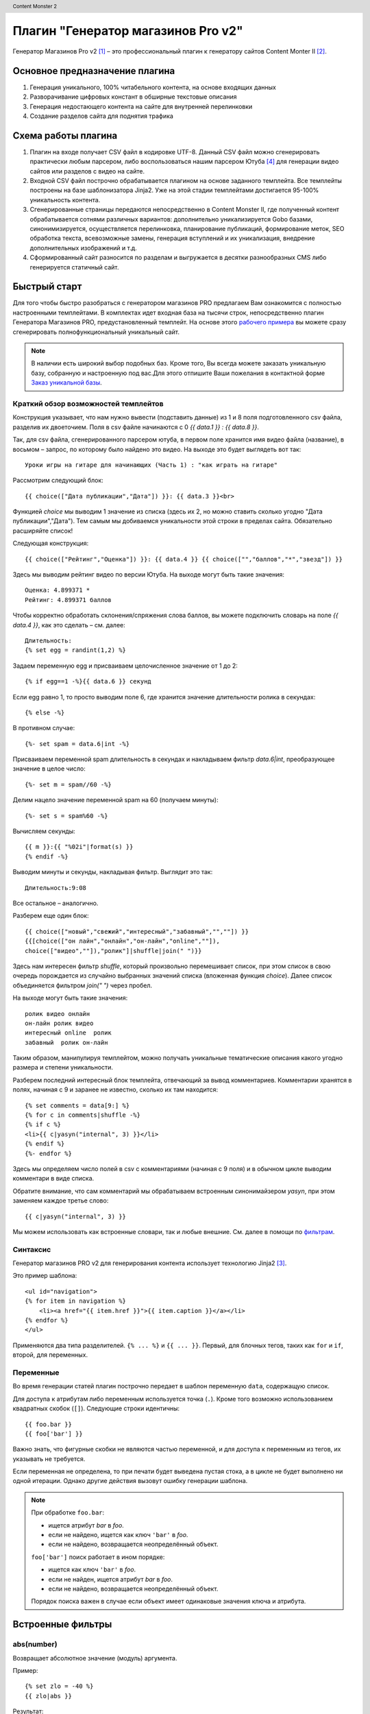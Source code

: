 .. header:: Content Monster 2
.. |date| date:: %Y
.. |copy| unicode:: 0xA9 .. copyright sign
.. footer:: |copy| |date| Генератор магазинов Pro v2

Плагин "Генератор магазинов Pro v2"
===================================

Генератор Магазинов Pro v2 [1]_ – это профессиональный плагин к генератору сайтов Content Monter II [2]_.

Основное предназначение плагина
-------------------------------

1. Генерация уникального, 100% читабельного контента, на основе входящих данных
2. Разворачивание цифровых констант в обширные текстовые описания
3. Генерация недостающего контента на сайте для внутренней перелинковки
4. Создание разделов сайта для поднятия  трафика

Схема работы плагина
--------------------

.. image:: scheme1.png
    :alt: Принципиальная схема работы плагина
    :width: 90%
    :align: center

1. Плагин на входе получает CSV файл в кодировке UTF-8. Данный CSV файл можно сгенерировать практически любым парсером, либо воспользоваться нашим парсером Ютуба [4]_ для генерации видео сайтов или разделов с видео на сайте.

2. Входной CSV файл построчно обрабатывается плагином на основе заданного темплейта. Все темплейты построены на базе шаблонизатора Jinja2. Уже на этой стадии темплейтами достигается 95-100% уникальность контента.

3. Сгенерированные страницы передаются непосредственно в Content Monster II, где полученный контент обрабатывается сотнями различных вариантов: дополнительно уникализируется Gobo базами, синонимизируется, осуществляется перелинковка, планирование публикаций, формирование меток, SEO обработка текста, всевозможные замены, генерация вступлений и их уникализация, внедрение дополнительных изображений и т.д.

4. Сформированный сайт разносится по разделам и выгружается в десятки разнообразных CMS либо генерируется статичный сайт.

Быстрый старт
-------------

Для того чтобы быстро разобраться с генератором магазинов PRO предлагаем Вам ознакомится с полностью настроенными темплейтами.
В комплектах идет входная база на тысячи строк, непосредственно плагин Генератора Магазинов PRO, предустановленный темплейт.
На основе этого `рабочего примера <http://www.plati.ru/asp/pay.asp?idd=1449049>`_ вы можете сразу сгенерировать полнофункциональный уникальный сайт.

.. note::
	В наличии есть широкий выбор подобных баз. Кроме того, Вы всегда можете заказать уникальную базу, собранную и настроенную под вас.Для этого отпишите Ваши пожелания в контактной форме `Заказ уникальной базы <http://blap.ru/kontakty/>`_.

Краткий обзор возможностей темплейтов
~~~~~~~~~~~~~~~~~~~~~~~~~~~~~~~~~~~~~

Конструкция указывает, что нам нужно вывести (подставить данные) из 1 и 8 поля подготовленного csv файла, разделив их двоеточием. Поля в csv файле начинаются с 0 `{{ data.1 }} : {{ data.8 }}`.

Так, для csv файла, сгенерированного парсером ютуба, в первом поле хранится имя видео файла (название), в восьмом – запрос, по которому было найдено это видео. На выходе это будет выглядеть вот так::

	Уроки игры на гитаре для начинающих (Часть 1) : "как играть на гитаре"

Рассмотрим следующий блок::

	{{ choice(["Дата публикации","Дата"]) }}: {{ data.3 }}<br>

Функцией `choice` мы выводим 1 значение из списка (здесь их 2, но можно ставить сколько угодно "Дата публикации","Дата"). Тем самым мы добиваемся уникальности этой строки в пределах сайта. Обязательно расширяйте список!

Следующая конструкция::

	{{ choice(["Рейтинг","Оценка"]) }}: {{ data.4 }} {{ choice(["","баллов","*","звезд"]) }}

Здесь мы выводим рейтинг видео по версии Ютуба. На выходе могут быть такие значения::

	Оценка: 4.899371 *
	Рейтинг: 4.899371 баллов

Чтобы корректно обработать склонения/спряжения слова баллов, вы можете подключить словарь на поле `{{ data.4 }}`, как это сделать – см. далее::

	Длительность:
	{% set egg = randint(1,2) %}

Задаем переменную egg и присваиваем целочисленное значение от 1 до 2::

	{% if egg==1 -%}{{ data.6 }} секунд

Если egg равно 1, то просто выводим поле 6, где хранится значение длительности ролика в секундах::

	{% else -%}

В противном случае::

	{%- set spam = data.6|int -%}

Присваиваем переменной spam длительность в секундах и накладываем фильтр `data.6|int`, преобразующее значение в целое число::

	{%- set m = spam//60 -%}

Делим нацело значение переменной spam на 60 (получаем минуты)::

	{%- set s = spam%60 -%}

Вычисляем секунды::

	{{ m }}:{{ "%02i"|format(s) }}
	{% endif -%}

Выводим минуты и секунды, накладывая фильтр. Выглядит это так::

	Длительность:9:08

Все остальное – аналогично.

Разберем еще один блок::

    {{ choice(["новый","свежий","интересный","забавный","",""]) }}
    {{[choice(["он лайн","онлайн","он-лайн","online",""]),
    choice(["видео",""]),"ролик"]|shuffle|join(" ")}}

Здесь нам интересен фильтр `shuffle`, который произвольно перемешивает список, при этом список в свою очередь порождается из случайно выбранных значений списка (вложенная функция `choice`).
Далее список объединяется фильтром `join(" ")` через пробел.

На выходе могут быть такие значения::

	ролик видео онлайн
	он-лайн ролик видео
	интересный online  ролик
	забавный  ролик он-лайн

Таким образом, манипулируя темплейтом, можно получать уникальные тематические описания какого угодно размера и степени уникальности.

Разберем последний интересный блок темплейта, отвечающий за вывод комментариев. Комментарии хранятся в полях, начиная с 9 и заранее не известно, сколько их там находится::

	{% set comments = data[9:] %}
	{% for c in comments|shuffle -%}
	{% if c %}
	<li>{{ c|yasyn("internal", 3) }}</li>
	{% endif %}
	{%- endfor %}

Здесь мы определяем число полей в csv с комментариями (начиная с 9 поля) и в обычном цикле выводим комментари в виде списка.

Обратите внимание, что сам комментарий мы обрабатываем встроенным синонимайзером `yasyn`, при этом заменяем каждое третье слово::

	{{ c|yasyn("internal", 3) }}

Мы можем использовать как встроенные словари, так и любые внешние. См. далее в помощи по фильтрам_.

Синтаксис
~~~~~~~~~

Генератор магазинов PRO v2 для генерирования контента использует технологию Jinja2 [3]_.

Это пример шаблона::

    <ul id="navigation">
    {% for item in navigation %}
        <li><a href="{{ item.href }}">{{ item.caption }}</a></li>
    {% endfor %}
    </ul>

Применяются два типа разделителей. ``{% ... %}`` и ``{{ ... }}``.  Первый, для
блочных тегов, таких как ``for`` и ``if``, второй, для переменных.

Переменные
~~~~~~~~~~

Во время генерации статей плагин построчно передает в шаблон переменную ``data``, содержащую
список.

Для доступа к атрибутам либо переменным используется точка (``.``). Кроме того
возможно использованием квадратных скобок (``[]``). Следующие строки идентичны::

    {{ foo.bar }}
    {{ foo['bar'] }}

Важно знать, что фигурные скобки не являются частью переменной, и для доступа к переменным
из тегов, их указывать не требуется.

Если переменная не определена, то при печати будет выведена пустая стока, а в цикле не
будет выполнено ни одной итерации. Однако другие действия вызовут ошибку генерации шаблона.

.. note::
    При обработке ``foo.bar``:

    -   ищется атрибут `bar` в `foo`.
    -   если не найдено, ищется как ключ ``'bar'`` в `foo`.
    -   если не найдено, возвращается неопределённый объект.

    ``foo['bar']`` поиск работает в ином порядке:

    -   ищется как ключ ``'bar'`` в `foo`.
    -   если не найден, ищется атрибут `bar` в `foo`.
    -   если не найдено, возвращается неопределённый объект.

    Порядок поиска важен в случае если объект имеет одинаковые значения ключа и атрибута.

.. _фильтрам:

Встроенные фильтры
------------------

abs(number)
~~~~~~~~~~~

Возвращает абсолютное значение (модуль) аргумента.

Пример::

    {% set zlo = -40 %}
    {{ zlo|abs }}

Результат::

    40

capitalize(s)
~~~~~~~~~~~~~

Капитализирует переменную. Первый символ  будет заглавным. Остальные символы - строчными.

Пример::

    {% set zlo = "А вот кто на новенького? ВСЕХ ЗАБАНЮ!" %}
    {{ zlo|capitalize }}

Результат::

    А вот кто на новенького? всех забаню!

center(value, width=80)
~~~~~~~~~~~~~~~~~~~~~~~

Размещает переменную в поле указанной длины

Пример::

    {% set zlo = "А вот кто на новенького? ВСЕХ ЗАРЕЖУ!" %}
    {{ zlo|center(100) }}
    {{ zlo|center (10)}}

Результат::

                               А вот кто на новенького? ВСЕХ ЗАРЕЖУ!
    А вот кто на новенького? ВСЕХ ЗАРЕЖУ!

default(value, default_value=u'', boolean=false)
~~~~~~~~~~~~~~~~~~~~~~~~~~~~~~~~~~~~~~~~~~~~~~~~

Если переменная не определена, возвращает значение по умолчанию

Пример::

    {{ zlo|default('переменная не определена') }}
    {% set zlo = "определяем переменную" %}
    {{ zlo }}

Результат::

    переменная не определена
    определяем переменную

filesizeformat(value, binary=false)
~~~~~~~~~~~~~~~~~~~~~~~~~~~~~~~~~~~

Форматирует числовое значение размера файла в читабельный вид (например 13 kB, 4.1 MB, 102 Bytes, и т.д.).

first(seq)
~~~~~~~~~~

Возвращает первое значение последовательности, в том числе первую букву строки.

Пример 1::

    {% set zlo = "3452" %}
    {{ zlo|first }}

Результат::

    3

Пример 2::

    {{ [1,2,3]|first }}

Результат::

    1

float(value, default=0.0)
~~~~~~~~~~~~~~~~~~~~~~~~~

Преобразует значение к числу с плавающей точкой. Если конвертирование не удается - возвращает 0.0

format(value, \*args, \**kwargs)
~~~~~~~~~~~~~~~~~~~~~~~~~~~~~~~~

Форматирует строку в соответствии с правилами python::

    {{ "%s - %s"|format("Hello?", "Foo!") }}
        -> Hello? - Foo!

groupby(value, attribute)
~~~~~~~~~~~~~~~~~~~~~~~~~

Группирует список значений по указанному атрибуту.

К примеру, если у вас есть список или словарь содержащий имя, фамилию и пол человека,
посредством команды groupby этот список можно сгруппировать по полю `gender`, как в
следующем примере::

    <ul>
    {% for group in persons|groupby('gender') %}
        <li>{{ group.grouper }}<ul>
        {% for person in group.list %}
            <li>{{ person.first_name }} {{ person.last_name }}</li>
        {% endfor %}</ul></li>
    {% endfor %}
    </ul>

Кроме того, кортеж можно сразу распаковать::

    <ul>
    {% for grouper, list in persons|groupby('gender') %}
        ...
    {% endfor %}
    </ul>

.. attention::
    Список перед группировкой должен быть уже отсортирован по полю группировки.

indent(s, width=4, indentfirst=false)
~~~~~~~~~~~~~~~~~~~~~~~~~~~~~~~~~~~~~

Возвращает текст где каждая строка, кроме первой, сдвинута вправо на указанное количество
пробелов(по умолчанию 4). Если необходимо обработать все строки,
укажите `indentfirst=true`::

    {{ mytext|indent(2, true) }}
        indent by two spaces and indent the first line too.

int(value, default=0)
~~~~~~~~~~~~~~~~~~~~~

Преобразовывает переменную к целочисленному виду. Если преобразование не удалось, возвращает 0.

join(value, d=u'', attribute=None)
~~~~~~~~~~~~~~~~~~~~~~~~~~~~~~~~~~

Возвращает строку, являющейся конкатенацией(сложением) строк в последовательности.
По умолчанию, разделителем является пустая строка. Разделитель можно задать отдельно.

Пример::

    {{ [1, 2, 3]|join('|') }}

Результат::

    1|2|3

Пример 2::

    {{ ["один", 2, 3]|join }}

Результат::

    один23


last(seq)
~~~~~~~~~

Возвращает последний элемент из последовательности.

Пример::

    {{ [1, 2, 3]|last }}

Результат::

    3

length(object)
~~~~~~~~~~~~~~

Возвращает число элементов в последовательности. В том числе можно определить длину строки.

list(value)
~~~~~~~~~~~

Преобразует переменную в список. Если переменная была строкой, возвращает список символов.

Пример::

    {{ "злоба"|list }}

Результат::

    ["з","л","о","б","а"]

lower(s)
~~~~~~~~

Преобразует переменную к строчному виду

Пример::

    {{ "BLAP.RU"|lower }}

Результат::

    blap.ru


pprint(value, verbose=false)
~~~~~~~~~~~~~~~~~~~~~~~~~~~~

Выводит (печатает) переменную. Хорошо применять для отладки.

random(seq)
~~~~~~~~~~~

Возвращает случайный элемент из последовательности

replace(s, old, new, count=None)
~~~~~~~~~~~~~~~~~~~~~~~~~~~~~~~~

Возвращает копию переменной, где все найденный подстроки заменяются на новые.
Первая переменная - что ищем, вторая - на что меняем. Можно опционально указать число замен.

Пример::

    {{ "Hello World"|replace("Hello", "Goodbye") }}

Результат::

    Goodbye World

Пример::

    {{ "аааа убили кенни"|replace("а", "они ", 2) }}

Результат::

    они они аа убили кенни

reverse(value)
~~~~~~~~~~~~~~

Возвращает последовательность, строку в обратном порядке.

round(value, precision=0, method='common')
~~~~~~~~~~~~~~~~~~~~~~~~~~~~~~~~~~~~~~~~~~

Округляет число с заданной точностью. Первый параметр - точность округления, второй - метод округления.

`common`  - применяется по умолчанию, округляет по правилам
`ceil` - всегда округляет до максимального
`floor` - всегда округляет до минимального

Пример::

    {{ 42.55|round }}

Результат::

    43.0

Пример::

    {{ 42.55|round(1, 'floor') }}

Результат::

    42.5

Обратите внимание, что если точность равна 0, то все равно будет выводится плавающая точка. Если нужно реально целое число - применяйте фильтр int

Пример::

    {{ 42.55|round|int }}

Результат::

    43

slice(value, slices, fill_with=None)
~~~~~~~~~~~~~~~~~~~~~~~~~~~~~~~~~~~~

Нарезает последовательность на фрагменты. К примеру, если необходимо сформировать три столбца содержащие списки::

    <div class="columwrapper">
      {%- for column in items|slice(3) %}
        <ul class="column-{{ loop.index }}">
        {%- for item in column %}
          <li>{{ item }}</li>
        {%- endfor %}
        </ul>
      {%- endfor %}
    </div>

Если вы укажете параметр fill_with, то недостающие элементы будут содержать переданное значение.

sort(value, reverse=false, case_sensitive=false, attribute=None)
~~~~~~~~~~~~~~~~~~~~~~~~~~~~~~~~~~~~~~~~~~~~~~~~~~~~~~~~~~~~~~~~

Сортировка последовательности. По умолчанию, в порядке возрастания. Если сортируются строки,
то возможно указать регистр символов.::

    {% for item in iterable|sort %}
        ...
    {% endfor %}

Кроме того, при сортировке последовательностей, возможно указать поле по которому будет
производиться сравнение.::

    {% for item in iterable|sort(attribute='date') %}
        ...
    {% endfor %}

string(object)
~~~~~~~~~~~~~~

Приводит строку к уникоду.

striptags(value)
~~~~~~~~~~~~~~~~

Удаляет SGML/XML тэги и заменяет несколько пробелов одним.

sum(iterable, attribute=None, start=0)
~~~~~~~~~~~~~~~~~~~~~~~~~~~~~~~~~~~~~~

Возвращает сумму элементов последовательности, прибавляя к ним `start`.
Кроме того, можно рассчитать сумму указанных атрибутов элементов::

    Total: {{ items|sum(attribute='price') }}


title(s)
~~~~~~~~

Преобразовывает переменную таким образом, что первый символ слова будет Строчным, все остальные прописными

trim(value)
~~~~~~~~~~~

Удаляет пробелы впереди и сзади строки (переменной)

truncate(s, length=255, killwords=false, end='...')
~~~~~~~~~~~~~~~~~~~~~~~~~~~~~~~~~~~~~~~~~~~~~~~~~~~

Возвращает усеченную копию строки. Длина задается первым параметром (по умолчанию 255). Если второй параметр true, то будет усекать строку по заданной длине, в противном случае постарается обрезать строку по окончании слова. Если текст был усечен, то добавляет троеточие, которое можно настроить в третьей переменной.

upper(s)
~~~~~~~~

Конвертирует в заглавные символы.


urlize(value, trim_url_limit=None, nofollow=false)
~~~~~~~~~~~~~~~~~~~~~~~~~~~~~~~~~~~~~~~~~~~~~~~~~~

Преобразует url переданный в виде текста в активную ссылку. Вторая переменная сокращает адрес до заданного целого числа знаков. Третья переменная добавляет атрибут rel="nofollow"

wordcount(s)
~~~~~~~~~~~~

Подсчитывает слова в строке

wordwrap(s, width=79, break_long_words=true)
~~~~~~~~~~~~~~~~~~~~~~~~~~~~~~~~~~~~~~~~~~~~

Возвращает копию строки, нарезанную на части (в данном случае - после 70 символа). Если вы установите второй параметр в false, то слова не будут делиться на части, даже если строка длинней установленного числа символов.

xmlattr(d, autospace=true)
~~~~~~~~~~~~~~~~~~~~~~~~~~

Создание SGML/XML аттрибутов строки на основании словаря.

Пример::

    <ul{{ {'class': 'my_list', 'missing': none,
            'id': 'list-%d'|format(variable)}|xmlattr }}>
    ...
    </ul>

Результат::

    <ul class="my_list" id="list-42">
    ...
    </ul>


Расширенные фильтры Генератора Магазинов 2
------------------------------------------

shuffle(список)
~~~~~~~~~~~~~~~

Перемешивание списка::

    {{ ["раз","два","три"]|shuffle|join("-") }}

yasyn(текст, имя словаря, расстояние между словами, генерировать шаблон)
~~~~~~~~~~~~~~~~~~~~~~~~~~~~~~~~~~~~~~~~~~~~~~~~~~~~~~~~~~~~~~~~~~~~~~~~

Обработка текста синонимайзером Yasyn.

Пример вызова встроенного словаря::

    {{ "фраза"|yasyn("internal") }}

Пример вызова внешних словарей::

    {{ data.2|yasyn("stroyka.yas", 1) }} {{ "фраза"|yasyn("stroyka.yas", 2, true) }}

.. admonition:: Внимание

    Необходимо указывать полный путь до словарей.

by_dict(имя json словаря)
~~~~~~~~~~~~~~~~~~~~~~~~~

Обработка словарем Генератора магазинов 2.

Пример::

    {{ "3"|by_dict("fingers.json") }} {{ "5x5"|by_dict("sauna.json") }}

.. note::
    Для конвертирования словарей версии 1 см. /build/exe.win32-2.6/convert.cmd

Пример файла словаря для by_dict::

    {
      "6x4": [
        "огромный бассейн размерами %s м.",
        "большой бассейн с прохладной водой размерами %s метров",
        "бассейн размером %s м. позволит с удобствами разместиться всей компании",
        "вместительный бассейн %s метров"
      ],
      "2..3": [
        "в бане %s просторных комнат отдыха, что позволит разместится с удобством",
        "в наличии %s обновленных комнат для отдыха - разместитесь с полным удобством",
        "дополнительно имеется %s уютных комнат отдыха - разместитесь с полным удобством",
        "для вашего удобства %s небольших комнат отдыха"
      ],
      "ВДНХ": [
        "баня расположена в центре москвы - остановка метро ВДНХ",
        "доехать до бани очень просто - остановка метро ВДНХ",
        "добраться к нам просто - проезжайте до метро ВДНХ"
      ]
    }

choice(список)
~~~~~~~~~~~~~~

Выборка одного, случайного, значения из списка.

Пример вызова::

    {{ choice(["раз","два","три"]) }}

randint(min,max)
~~~~~~~~~~~~~~~~

Генерация случайного числа.

Пример::

    {{ randint(1,100) }}

in_words(число)
~~~~~~~~~~~~~~~

Число прописью.

Пример::

    {{ "55.5"|in_words }}

nl2br(строка)
~~~~~~~~~~~~~

Перевод возвратов строк в html теги.

Пример::

    {{ "генератор\nмагазинов"|nl2br }}


Комментарии
-----------

Для комментирования используется следующая комбинация ``{# ... #}``.

Пример::

    {# алярм: этот фрагмент более не нужен
        {% for user in users %}
            ...
        {% endfor %}
    #}


Управление переводами строк
---------------------------

По умолчанию каждая строка шаблона добавляет в конце перевод на следующую.

Если такое поведение неприемлимо, вы можете изменить его, добавив знак минус(``-``)
в начале и конце блока (для примера тег for), примерно так::

    {% for item in seq -%}
        {{ item }}
    {%- endfor %}

Это выведет все значения от ``1`` до ``9`` без перевода строк, вот так ``123456789``.

.. attention::
    Между знаком минуса и знаком процента не должно быть пробелов.

    **правильно**::

        {%- if foo -%}...{% endif %}

    **неправильно**::

        {% - if foo - %}...{% endif %}


Экранирование
-------------

В тех случаях, когда требуется вывести символы, использующиеся для обозначения тегов
или блоков тегов, самым простым вариантом является заключение их в строку. Например,
если требуется вывести ``{{`` то это сделать возможно следующим образом::

    {{ '{{' }}

Однако, для большого объема информации, это не всегда удобно. В таком случае
применяется блочный тег `raw`. Пример::

    {% raw %}
        <ul>
        {% for item in seq %}
            <li>{{ item }}</li>
        {% endfor %}
        </ul>
    {% endraw %}


Блочные выражения
-----------------

Управляющие структуры, на которых базируется логика работы шаблона(циклы, условия)
Объявляются посредством блоков ``{% ... %}``.

For(цикл)
~~~~~~~~~

Для обхода последовательностей используется блочный тег `for`. Для примера,
отображение всех user в списке `users`::

    <h1>Пользователи</h1>
    <ul>
    {% for user in users %}
      <li>{{ user.username }}</li>
    {% endfor %}
    </ul>

Так-же, `for` возможно использовать для обхода словарей типа `dict`::

    <dl>
    {% for key, value in my_dict.iteritems() %}
        <dt>{{ key }}</dt>
        <dd>{{ value }}</dd>
    {% endfor %}
    </dl>

Обратите внимание, словари обычно не отсортированы в порядке добавления элементов.

Внутри блочного `for` доступны следующие переменные:

+-----------------------+---------------------------------------------------+
| Переменная            | Описание                                          |
+=======================+===================================================+
| `loop.index`          | Текущая итерация. (начиная с 1)                   |
+-----------------------+---------------------------------------------------+
| `loop.index0`         | Текущая итерация. (начиная с 0)                   |
+-----------------------+---------------------------------------------------+
| `loop.revindex`       | Количество оставшихся итераций                    |
|                       | (начиная с 1)                                     |
+-----------------------+---------------------------------------------------+
| `loop.revindex0`      | Количество оставшихся итераций                    |
|                       | (начиная с 0)                                     |
+-----------------------+---------------------------------------------------+
| `loop.first`          | true если первая итерация                         |
|                       | (подходит для вывода заголовков таблицы).         |
+-----------------------+---------------------------------------------------+
| `loop.last`           | true если крайняя итерация.                       |
+-----------------------+---------------------------------------------------+
| `loop.length`         | Количество элементов в последовательности.        |
+-----------------------+---------------------------------------------------+
| `loop.cycle`          | Вспомогательная переменная для перебора           |
|                       | внутреннего списка. К примеру для выделения       |
|                       | четных строк. Пример далее.                       |
+-----------------------+---------------------------------------------------+

.. _loop.cycle:

Внутри блока for возможно использование особой переменной `loop.cycle`::

    {% for row in rows %}
        <li class="{{ loop.cycle('odd', 'even') }}">{{ row }}</li>
    {% endfor %}

В результате все нечетные строки получат класс `odd`, а четные `even`.

Для фильтрации элементов вы можете использовать следующую `if` конструкцию::

    {% for user in users if not user.hidden %}
        <li>{{ user.username }}</li>
    {% endfor %}

Если список пуст, либо он стал таковым после фильтрации `if`, то будет вызван блок `else`::

    <ul>
    {% for user in users %}
        <li>{{ user.username }}</li>
    {% else %}
        <li><em>Нет пользователей</em></li>
    {% endfor %}
    </ul>

Так-же возможно использовать циклы рекурсивно. К примеру, для создания карты сайта.
Для этого вам необходимо добавить модификатор `recursive` в объявлении цикла и вызывать функцию `loop`
для создания рекурсии.

Следующий пример показывает как это можно сделать::

    <ul class="sitemap">
    {%- for item in sitemap recursive %}
        <li><a href="{{ item.href }}">{{ item.title }}</a>
        {%- if item.children -%}
            <ul class="submenu">{{ loop(item.children) }}</ul>
        {%- endif %}</li>
    {%- endfor %}
    </ul>

Управление циклом возможно с помощью `break` and `continue` тегов.
`break` прерывает цикл; `continue` вызывает переход на следующую итерацию.

В следующем примере пропускаются чётные строки::

    {% for user in users %}
        {%- if loop.index is even %}{% continue %}{% endif %}
        ...
    {% endfor %}

В этом примере происходит выход из цикла после десяти итераций::

    {% for user in users %}
        {%- if loop.index >= 10 %}{% break %}{% endif %}
    {%- endfor %}

If(условие)
~~~~~~~~~~~

Тег `if` случит для проверки на true, не 0, или на то, что список(кортеж) не пустой::

    {% if users %}
    <ul>
    {% for user in users %}
        <li>{{ user.username }}</li>
    {% endfor %}
    </ul>
    {% endif %}

Для ветвления возможно использовать `elif` и `else`. Вы можете и более сложные
значения::

    {% if kenny.sick %}
        Кенни болен.
    {% elif kenny.dead %}
        Они убили Кенни! Сволочи!!!
    {% else %}
        Кенни живой --- пока что
    {% endif %}

Вы так-же можете использовать `if` как выражение для фильтрации в циклах.

Макросы
~~~~~~~

Макросы представляют из себя обычные функции и служат для вызова повторяющего кода.

Ниже пример вывода кода формы ввода::

    {% macro input(name, value='', type='text', size=20) -%}
        <input type="{{ type }}" name="{{ name }}" value="{{
            value|e }}" size="{{ size }}">
    {%- endmacro %}

Макрос может быть вызван следующим образом::

    <p>{{ input('username') }}</p>
    <p>{{ input('password', type='password') }}</p>

Внутри макросов доступны следующие переменные:

`varargs`
    Если в макрос передано позиционных переменных более чем объявлено
    доступ к ним можно получить посредством специальной переменной `varargs`
    содержащей список этих значений.

`kwargs`
    Cлужит для доступа к переданным по ключу необъявленным параметрам.

`caller`
    Если макрос был вызван из блока `call<call>` то `caller` содержит данные этого блока.

Кроме того макрос содержит некоторые внутренние поля:

`name`
    Имя макроса.  ``{{ input.name }}`` отобразит ``input``.

`arguments`
    Кортеж имен аргументов принимаемых макросом.

`defaults`
    Кортеж значений по умолчанию.

`catch_kwargs`
    Возвращает `true`, если переданы дополнительные параметры по ключу.

`catch_varargs`
    Возвращает `true`, если переданы дополнительные позиционные параметры.

`caller`
    Возвращает `true` если макрос вызван специальным блоком `caller`.


Цепочки макросов
~~~~~~~~~~~~~~~~

Иногда возникает необходимость в передаче одного макроса другому. Для
этих целей используется специальный блок `call`. Следующий пример показывается
использование такого рода функционала::

    {% macro render_dialog(title, class='dialog') -%}
        <div class="{{ class }}">
            <h2>{{ title }}</h2>
            <div class="contents">
                {{ caller() }}
            </div>
        </div>
    {%- endmacro %}

    {% call render_dialog('Hello World') %}
        Этот текст выводиться в блок content макроса render_dialog.
    {% endcall %}

Кроме того, существует возможность передать данные в вызывающий макрос.
В таком случае цепочки макросов можно применять вместо циклов.
В общем случае вызов блока работает как макрос не имеющий имени.

Следующий пример отображает список всех пользователей из list_of_user::

    {% macro dump_users(users) -%}
        <ul>
        {%- for user in users %}
            <li><p>{{ user.username|e }}</p>{{ caller(user) }}</li>
        {%- endfor %}
        </ul>
    {%- endmacro %}

    {% call(user) dump_users(list_of_user) %}
        <dl>
            <dl>Имя</dl>
            <dd>{{ user.realname|e }}</dd>
            <dl>Характеристика на члена НСДАП</dl>
            <dd>{{ user.description }}</dd>
        </dl>
    {% endcall %}


Блочные фильтры
~~~~~~~~~~~~~~~

Все фильтры возможно применять для обработки фрагментов. Просто оборачивайте
их специальным блоком filter::

    {% filter upper %}
        Этот текст выведется в верхнем регистре.
    {% endfilter %}

Присваивание
~~~~~~~~~~~~

Для присваивания значений используется тег `set`::

    {% set navigation = [('index.html', 'Главная'), ('about.html', 'О нас')] %}
    {% set key, value = call_something() %}

Выражения
---------

Jinja поддерживание базовые выражения во всех блоках.

Литералы
~~~~~~~~

Литералы представляют объекты Python, такие как списки, строки, цифры:

"Привет Мир":
    Всё, что находиться между одинарными или двойными кавычками - строка.

42 / 42.23:
    Все что записано цифрами - есть либо целое число, либо с число плавающей запятой.

['список', 'всех', 'объектов']:
    Все, между квадратными скобками - список. Он может содержать последовательность
    различных данных. Например кортежи из ссылки и заголовка::

        <ul>
        {% for href, caption in [('index.html', 'Главная'), ('about.html', 'О нас'),
                                 ('downloads.html', 'Файлы')] %}
            <li><a href="{{ href }}">{{ caption }}</a></li>
        {% endfor %}
        </ul>

('а', 'это ', 'кортеж'):
    Кортеж является неизменяемым списком. При определении кортежа состоящего из одного элемента,
    необходимо после него добавлять запятую, для отличия от вызова функции.

{'ключ1': 'значение1', 'ключ2': 'значение2', 'ключ3': 'значение3'}:
    Словарь задается парами ключ-значение. Ключи должен быть уникальными.

true / false:
    true всегда истинно и false всегда ложно.

.. attention::
    Специальные константы `true`, `false` и `none` необходимо задавать в нижнем регистре.

Вычисление
~~~~~~~~~~

Jinja позволяет выполнять математические операции с переменными:

\+
    Сложение двух переменных. Если переменная - строка, то объединит строки. Однако для сложения строк лучше использовать оператор ~ .

    Пример::

        {{ 1 + 1 }}

    Результат::

        2

\-

    Вычитание второй переменной из первой.

    Пример::

        {{ 3 - 2 }}

    Результат::

        1

/
    Деление 2-х чисел. Результат возвращается в виде числа с плавающей точкой.

    Пример::

        {{ 1 / 2 }}

    Результат::

        0.5

//
    Деление нацело. Возвращает целую часть операции деления.

    Пример::

        {{ 20 // 7 }}

    Результат::

        2

%
    Рассчитывает остаток целочисленного деления

    Пример::

        {{ 11 % 7 }}

    Результат::

        4

\*
    Умножает левый операнд на правый

    Пример::

        {{ 2 * 2 }}

    Результат::

        4

    Может быть использован для генерации повторяющейся строки

    Пример::

        {{ '=' * 10 }}

    Результат::

        ==========

\**
    Возводит левый операнд в степень правого

    Пример::

        {{ 2**3 }}

    Результат::

        8

Сравнение
~~~~~~~~~

==
    Сравнивает два объекта на равенство

!=
    Сравнивает два объекта на неравенство

>
    истина, когда левая часть сравнения больше правой

>=
    истина, когда левая часть сравнения больше или равно правой

<
    истина, когда левая часть сравнения меньше правой

<=
    истина, когда левая часть сравнения меньше или равно правой

Логические
~~~~~~~~~~

Полезные операторы при задании сложных условий

and
    Возвращает true если левый и правый операнд установлены в true

or
    Возвращает true если левый или правый операнд установлены в true

not
    отрицает заявленное

(expr)
    группировать выражение

.. attention::
    При использовании операторов ``is`` и ``in`` при отрицании, применяйте
    ``foo is not bar`` и ``foo not in bar`` вместо ``not foo is bar``
    и ``not foo in bar``.
    Все остальные выражения требуют префиксной нотации:
    ``not (foo and bar).``


Другие операторы
~~~~~~~~~~~~~~~~

in
    Проверяет последовательность на вхождение элемента.
    Возвращает истину, если правый операнд содержит левый.

    Пример::

        {{ 1 in [1, 2, 3] }}

    Результат::

        true

is
    Выполняет проверку на истину.

\|
    Применяет фильтр.

~
    Преобразовывает все операнды в строку и складывает (объединяет) их.
    Пример::

        {{ "Hello " ~ name ~ "!" }}

    возвращает строку (при установленном name в 'John') Hello John!.

()
    Вызывает callable: {{ post.render() }}.
    Внутри скобки можно использовать позиционные аргументы и ключевые аргументы,
    как в Python {{ post.render(user, full=true) }}.

. / []
    Получает аттрибуты объекта


Условные выражения
~~~~~~~~~~~~~~~~~~

Тег `if` возможно использовать как условное выражение. Базовый синтаксис следующий::

    ``<выполнить что-то> if <что-то истинно> else <выполнить что-то другое>``.

Фрагмент `else` необязателен. Как пример, отобразить значение переменной page.title,
если она определена::

    {{ '[%s]' % page.title if page.title }}


Глобальные функции
------------------

range([start,] stop[, step])
~~~~~~~~~~~~~~~~~~~~~~~~~~~~

    Возвращает список содержащий арифметическую прогрессию.
    range(i, j) возвращает [i, i+1, i+2, ..., j-1]; start по умолчанию 0::

        <ul>
        {% for user in users %}
            <li>{{ user.username }}</li>
        {% endfor %}
        {% for number in range(10 - users|count) %}
            <li class="empty"><span>...</span></li>
        {% endfor %}
        </ul>

lipsum(n=5, html=true, min=20, max=100)
~~~~~~~~~~~~~~~~~~~~~~~~~~~~~~~~~~~~~~~

Генерирует "рыбу"(lorem ipsum..). По умолчанию пять параграфов содержащие от 20 до 100 слов.
Если html истинно, добавляет html тег параграфа.

dict(\**items)
~~~~~~~~~~~~~~

Альтернатива фигурным скобкам. ``{'foo': 'bar'}`` то-же самое что ``dict(foo='bar')``.

cycler(\*items)
~~~~~~~~~~~~~~~

Похоже на loop.cycle_ только вне цикла.

Следующий пример показывает вариант использования `cycler`::

    {% set row_class = cycler('odd', 'even') %}
    <ul class="browser">
    {% for folder in folders %}
      <li class="folder {{ row_class.next() }}">{{ folder|e }}</li>
    {% endfor %}
    {% for filename in files %}
      <li class="file {{ row_class.next() }}">{{ filename|e }}</li>
    {% endfor %}
    </ul>

Cycler имеет следующие атрибуты и методы::

    reset()

        Выбор первого элемента в последовательности.

    next()

        Возвращает текущий элемент и переходит на следующий.

    current

        Возвращает текущий элемент.

joiner(sep=', ')
~~~~~~~~~~~~~~~~

Вспомогательная функция для объединения нескольких секций данных. Возвращает
переданную строку, за исключением первого вызова::

    {% set pipe = joiner("|") %}
    {% if categories %} {{ pipe() }}
        Категории: {{ categories|join(", ") }}
    {% endif %}
    {% if author %} {{ pipe() }}
        Авторы: {{ author() }}
    {% endif %}
    {% if can_edit %} {{ pipe() }}
        <a href="?action=edit">Редактировать</a>
    {% endif %}

.. [1] Страница `Генератор Магазинов Pro v2 <http://content-monster.com/rasshireniya/generator-magazinov-pro/>`_.
.. [2] Официальный сайт `Content Monster 2 <http://content-monster.com/>`_.
.. [3] Официальный сайт `Jinja2 <http://jinja.pocoo.org/docs/>`_.
.. [4] Страница `Парсер YouTube <http://www.plati.ru/asp/pay.asp?idd=1449023>`_.
